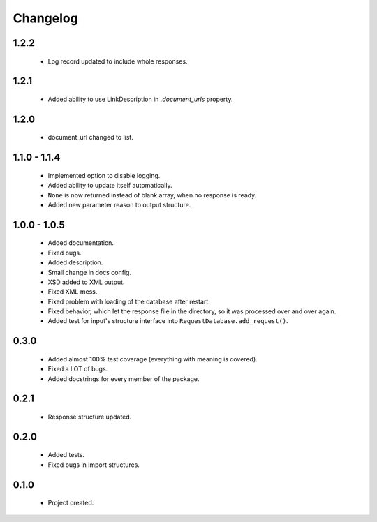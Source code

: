 Changelog
=========

1.2.2
-----
    - Log record updated to include whole responses.

1.2.1
-----
    - Added ability to use LinkDescription in `.document_urls` property.

1.2.0
-----
    - document_url changed to list.

1.1.0 - 1.1.4
-------------
    - Implemented option to disable logging.
    - Added ability to update itself automatically.
    - ``None`` is now returned instead of blank array, when no response is ready.
    - Added new parameter reason to output structure.

1.0.0 - 1.0.5
-------------
    - Added documentation.
    - Fixed bugs.
    - Added description.
    - Small change in docs config.
    - XSD added to XML output.
    - Fixed XML mess.
    - Fixed problem with loading of the database after restart.
    - Fixed behavior, which let the response file in the directory, so it was processed over and over again.
    - Added test for input's structure interface into ``RequestDatabase.add_request()``.

0.3.0
-----
    - Added almost 100% test coverage (everything with meaning is covered).
    - Fixed a LOT of bugs.
    - Added docstrings for every member of the package.

0.2.1
-----
    - Response structure updated.

0.2.0
-----
    - Added tests.
    - Fixed bugs in import structures.

0.1.0
-----
    - Project created.

